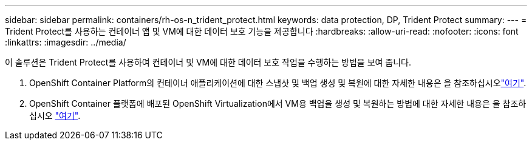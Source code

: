 ---
sidebar: sidebar 
permalink: containers/rh-os-n_trident_protect.html 
keywords: data protection, DP, Trident Protect 
summary:  
---
= Trident Protect를 사용하는 컨테이너 앱 및 VM에 대한 데이터 보호 기능을 제공합니다
:hardbreaks:
:allow-uri-read: 
:nofooter: 
:icons: font
:linkattrs: 
:imagesdir: ../media/


[role="lead"]
이 솔루션은 Trident Protect를 사용하여 컨테이너 및 VM에 대한 데이터 보호 작업을 수행하는 방법을 보여 줍니다.

. OpenShift Container Platform의 컨테이너 애플리케이션에 대한 스냅샷 및 백업 생성 및 복원에 대한 자세한 내용은 을 참조하십시오link:../rhhc/rhhc-dp-tp-solution.html["여기"].
. OpenShift Container 플랫폼에 배포된 OpenShift Virtualization에서 VM용 백업을 생성 및 복원하는 방법에 대한 자세한 내용은 을 참조하십시오 link:rh-os-n_use_case_openshift_virtualization_tp_dp_overview.html["여기"].

